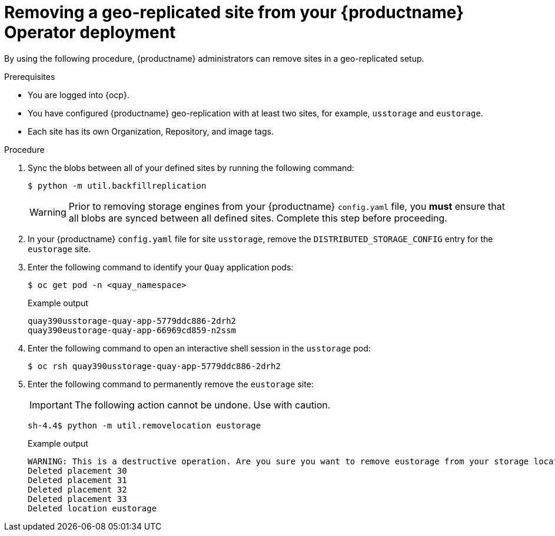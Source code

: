 :_content-type: PROCEDURE
[id="operator-georepl-site-removal"]
= Removing a geo-replicated site from your {productname} Operator deployment

By using the following procedure, {productname} administrators can remove sites in a geo-replicated setup. 

.Prerequisites 

* You are logged into {ocp}.
* You have configured {productname} geo-replication with at least two sites, for example, `usstorage` and `eustorage`. 
* Each site has its own Organization, Repository, and image tags. 

.Procedure 

. Sync the blobs between all of your defined sites by running the following command:
+
[source,terminal]
----
$ python -m util.backfillreplication
----
+
[WARNING]
====
Prior to removing storage engines from your {productname} `config.yaml` file, you *must* ensure that all blobs are synced between all defined sites. Complete this step before proceeding. 
====

. In your {productname} `config.yaml` file for site `usstorage`, remove the `DISTRIBUTED_STORAGE_CONFIG` entry for the `eustorage` site. 

. Enter the following command to identify your `Quay` application pods:
+
[source,terminal]
----
$ oc get pod -n <quay_namespace>
----
+
.Example output
+
[source,terminal]
----
quay390usstorage-quay-app-5779ddc886-2drh2
quay390eustorage-quay-app-66969cd859-n2ssm
----

. Enter the following command to open an interactive shell session in the `usstorage` pod:
+
[source,terminal]
----
$ oc rsh quay390usstorage-quay-app-5779ddc886-2drh2
----

. Enter the following command to permanently remove the `eustorage` site:
+
[IMPORTANT]
====
The following action cannot be undone. Use with caution.
====
+
[source,terminal]
----
sh-4.4$ python -m util.removelocation eustorage
----
+
.Example output
+
[source,terminal]
----
WARNING: This is a destructive operation. Are you sure you want to remove eustorage from your storage locations? [y/n] y
Deleted placement 30
Deleted placement 31
Deleted placement 32
Deleted placement 33
Deleted location eustorage
----